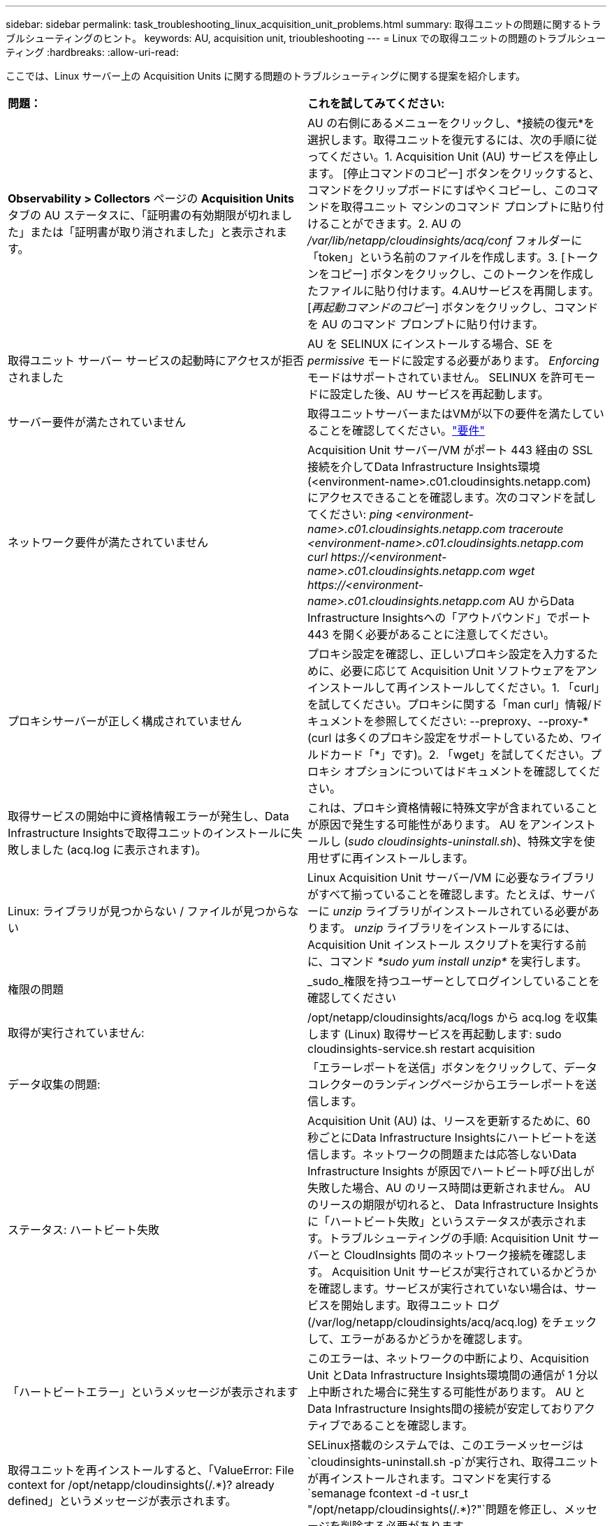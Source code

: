 ---
sidebar: sidebar 
permalink: task_troubleshooting_linux_acquisition_unit_problems.html 
summary: 取得ユニットの問題に関するトラブルシューティングのヒント。 
keywords: AU, acquisition unit, trioubleshooting 
---
= Linux での取得ユニットの問題のトラブルシューティング
:hardbreaks:
:allow-uri-read: 


[role="lead"]
ここでは、Linux サーバー上の Acquisition Units に関する問題のトラブルシューティングに関する提案を紹介します。

|===


| *問題：* | *これを試してみてください:* 


| *Observability > Collectors* ページの *Acquisition Units* タブの AU ステータスに、「証明書の有効期限が切れました」または「証明書が取り消されました」と表示されます。 | AU の右側にあるメニューをクリックし、*接続の復元*を選択します。取得ユニットを復元するには、次の手順に従ってください。1.  Acquisition Unit (AU) サービスを停止します。 [停止コマンドのコピー] ボタンをクリックすると、コマンドをクリップボードにすばやくコピーし、このコマンドを取得ユニット マシンのコマンド プロンプトに貼り付けることができます。2. AU の _/var/lib/netapp/cloudinsights/acq/conf_ フォルダーに「token」という名前のファイルを作成します。3. [トークンをコピー] ボタンをクリックし、このトークンを作成したファイルに貼り付けます。4.AUサービスを再開します。  [_再起動コマンドのコピー_] ボタンをクリックし、コマンドを AU のコマンド プロンプトに貼り付けます。 


| 取得ユニット サーバー サービスの起動時にアクセスが拒否されました | AU を SELINUX にインストールする場合、SE を _permissive_ モードに設定する必要があります。  _Enforcing_ モードはサポートされていません。  SELINUX を許可モードに設定した後、AU サービスを再起動します。 


| サーバー要件が満たされていません | 取得ユニットサーバーまたはVMが以下の要件を満たしていることを確認してください。link:concept_acquisition_unit_requirements.html["要件"] 


| ネットワーク要件が満たされていません | Acquisition Unit サーバー/VM がポート 443 経由の SSL 接続を介してData Infrastructure Insights環境 (<environment-name>.c01.cloudinsights.netapp.com) にアクセスできることを確認します。次のコマンドを試してください: _ping <environment-name>.c01.cloudinsights.netapp.com_ _traceroute <environment-name>.c01.cloudinsights.netapp.com_ _curl \https://<environment-name>.c01.cloudinsights.netapp.com_ _wget \https://<environment-name>.c01.cloudinsights.netapp.com_ AU からData Infrastructure Insightsへの「アウトバウンド」でポート 443 を開く必要があることに注意してください。 


| プロキシサーバーが正しく構成されていません | プロキシ設定を確認し、正しいプロキシ設定を入力するために、必要に応じて Acquisition Unit ソフトウェアをアンインストールして再インストールしてください。1. 「curl」を試してください。プロキシに関する「man curl」情報/ドキュメントを参照してください: --preproxy、--proxy-* (curl は多くのプロキシ設定をサポートしているため、ワイルドカード「*」です)。2. 「wget」を試してください。プロキシ オプションについてはドキュメントを確認してください。 


| 取得サービスの開始中に資格情報エラーが発生し、Data Infrastructure Insightsで取得ユニットのインストールに失敗しました (acq.log に表示されます)。 | これは、プロキシ資格情報に特殊文字が含まれていることが原因で発生する可能性があります。  AU をアンインストールし (_sudo cloudinsights-uninstall.sh_)、特殊文字を使用せずに再インストールします。 


| Linux: ライブラリが見つからない / ファイルが見つからない | Linux Acquisition Unit サーバー/VM に必要なライブラリがすべて揃っていることを確認します。たとえば、サーバーに _unzip_ ライブラリがインストールされている必要があります。  _unzip_ ライブラリをインストールするには、Acquisition Unit インストール スクリプトを実行する前に、コマンド _*sudo yum install unzip*_ を実行します。 


| 権限の問題 | _sudo_権限を持つユーザーとしてログインしていることを確認してください 


| 取得が実行されていません: | /opt/netapp/cloudinsights/acq/logs から acq.log を収集します (Linux) 取得サービスを再起動します: sudo cloudinsights-service.sh restart acquisition 


| データ収集の問題: | 「エラーレポートを送信」ボタンをクリックして、データコレクターのランディングページからエラーレポートを送信します。 


| ステータス: ハートビート失敗 | Acquisition Unit (AU) は、リースを更新するために、60 秒ごとにData Infrastructure Insightsにハートビートを送信します。ネットワークの問題または応答しないData Infrastructure Insights が原因でハートビート呼び出しが失敗した場合、AU のリース時間は更新されません。 AU のリースの期限が切れると、 Data Infrastructure Insights に「ハートビート失敗」というステータスが表示されます。トラブルシューティングの手順: Acquisition Unit サーバーと CloudInsights 間のネットワーク接続を確認します。 Acquisition Unit サービスが実行されているかどうかを確認します。サービスが実行されていない場合は、サービスを開始します。取得ユニット ログ (/var/log/netapp/cloudinsights/acq/acq.log) をチェックして、エラーがあるかどうかを確認します。 


| 「ハートビートエラー」というメッセージが表示されます | このエラーは、ネットワークの中断により、Acquisition Unit とData Infrastructure Insights環境間の通信が 1 分以上中断された場合に発生する可能性があります。  AU とData Infrastructure Insights間の接続が安定しておりアクティブであることを確認します。 


| 取得ユニットを再インストールすると、「ValueError: File context for /opt/netapp/cloudinsights(/.*)? already defined」というメッセージが表示されます。 | SELinux搭載のシステムでは、このエラーメッセージは `cloudinsights-uninstall.sh -p`が実行され、取得ユニットが再インストールされます。コマンドを実行する `semanage fcontext -d -t usr_t "/opt/netapp/cloudinsights(/.*)?"`問題を修正し、メッセージを削除する必要があります。 
|===


== プロキシとファイアウォールに関する考慮事項

組織でインターネット アクセスにプロキシの使用が必要な場合は、組織のプロキシの動作を理解し、 Data Infrastructure Insightsが機能するための特定の例外を探す必要がある場合があります。次の事項に注意してください。

* まず、組織ではデフォルトでアクセスをブロックし、例外的に特定の Web サイト/ドメインへのアクセスのみを許可していますか? その場合は、次のドメインを例外リストに追加する必要があります。
+
 *.cloudinsights.netapp.com
+
Data Infrastructure Insights取得ユニット、および Web ブラウザーでのData Infrastructure Insightsとのやり取りはすべて、そのドメイン名を持つホストに送信されます。

* 2 番目に、一部のプロキシは、 NetAppから生成されていないデジタル証明書を使用してData Infrastructure Insights Web サイトになりすまして TLS/SSL 検査を実行しようとします。Data Infrastructure Insights取得ユニットのセキュリティ モデルは、これらのテクノロジと根本的に互換性がありません。また、 Data Infrastructure Insights Acquisition Unit がData Infrastructure Insightsに正常にログインしてデータ検出を容易にするには、上記のドメイン名をこの機能から除外する必要があります。


トラフィック検査用にプロキシが設定されている場合は、プロキシ構成の例外リストにData Infrastructure Insights環境を追加する必要があります。この例外リストの形式と設定は、プロキシ環境とツールによって異なりますが、一般的には、AU がこれらのサーバーと適切に通信できるようにするには、 Data Infrastructure Insightsサーバーの URL をこの例外リストに追加する必要があります。

これを行う最も簡単な方法は、Data Infrastructure Insightsドメイン自体を例外リストに追加することです。

 *.cloudinsights.netapp.com
プロキシがトラフィック検査用に設定されていない場合は、例外リストが必要になる場合と、必要でない場合があります。  Data Infrastructure Insights を例外リストに追加する必要があるかどうか不明な場合、またはプロキシやファイアウォールの構成によりData Infrastructure Insightsのインストールや実行に問題がある場合は、プロキシ管理チームに問い合わせて、プロキシの SSL インターセプトの処理を設定してください。



=== プロキシエンドポイントの表示

オンボーディング中にデータ コレクターを選択するときに [*プロキシ設定*] リンクをクリックするか、[*ヘルプ > サポート*] ページの [_プロキシ設定_] の下のリンクをクリックすると、プロキシ エンドポイントを表示できます。次のような表が表示されます。環境に Workload Security がある場合は、設定されたエンドポイント URL もこのリストに表示されます。

image:ProxyEndpoints_NewTable.png["プロキシエンドポイントテーブル"]



== リソース

追加のトラブルシューティングのヒントについては、link:https://kb.netapp.com/Cloud/ncds/nds/dii/dii_kbs["NetAppナレッジベース"] (サポートへのサインインが必要です)。

追加のサポート情報は、Data Infrastructure Insightsから入手できます。link:concept_requesting_support.html["サポート"]ページ。
